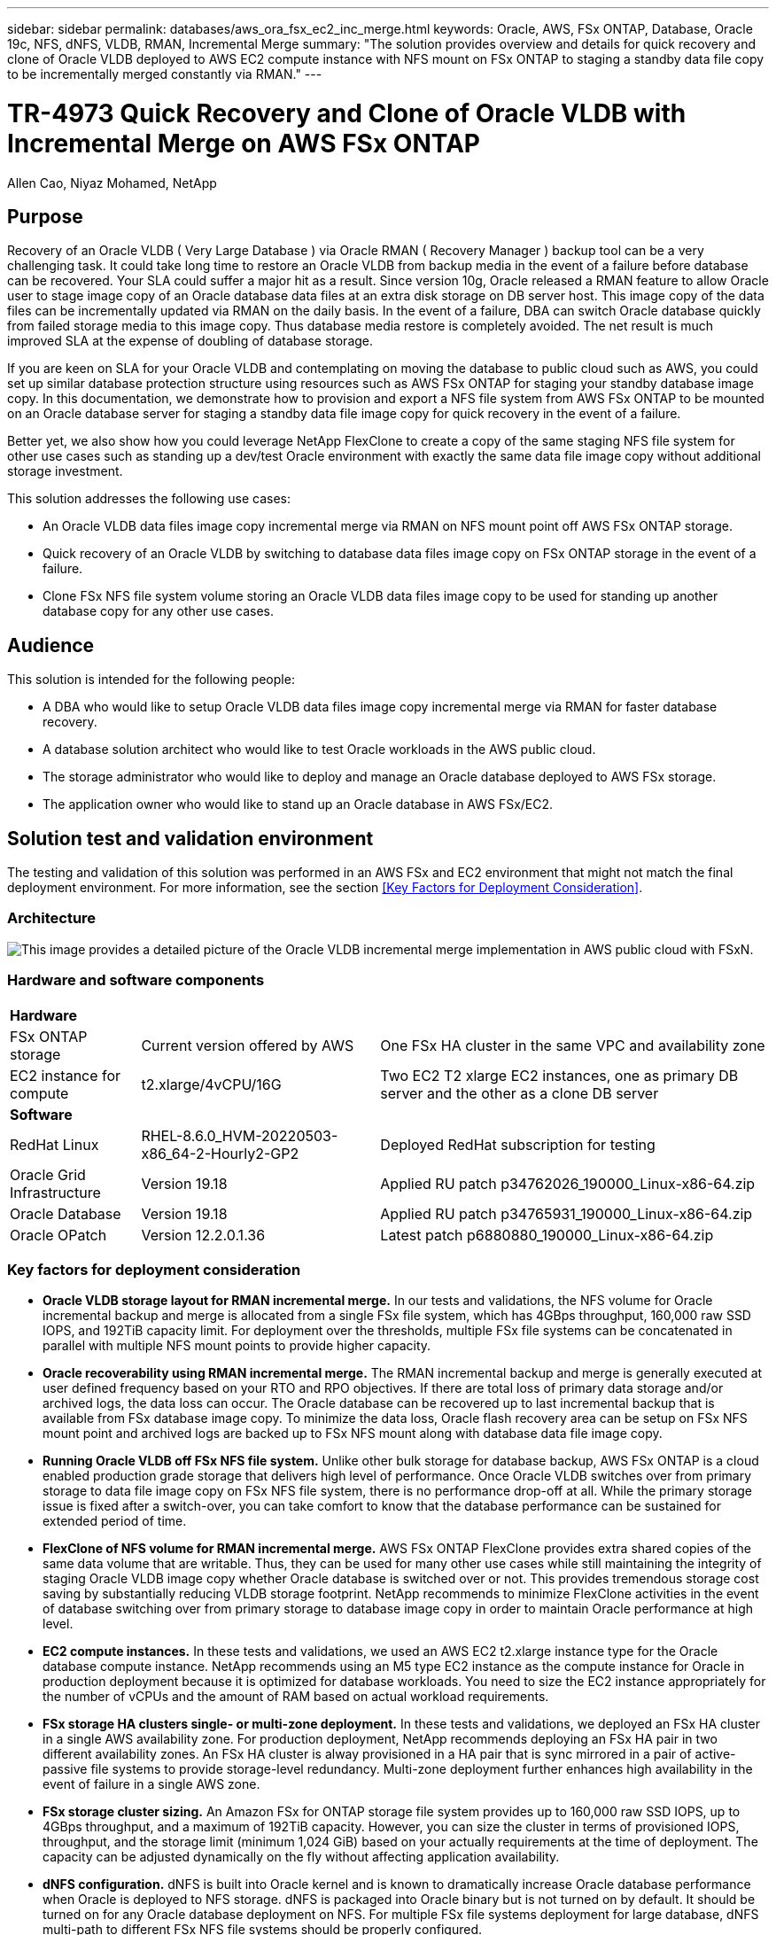 ---
sidebar: sidebar
permalink: databases/aws_ora_fsx_ec2_inc_merge.html
keywords: Oracle, AWS, FSx ONTAP, Database, Oracle 19c, NFS, dNFS, VLDB, RMAN, Incremental Merge
summary: "The solution provides overview and details for quick recovery and clone of Oracle VLDB deployed to AWS EC2 compute instance with NFS mount on FSx ONTAP to staging a standby data file copy to be incrementally merged constantly via RMAN." 
---

= TR-4973 Quick Recovery and Clone of Oracle VLDB with Incremental Merge on AWS FSx ONTAP
:hardbreaks:
:nofooter:
:icons: font
:linkattrs:
:imagesdir: ./../media/

Allen Cao, Niyaz Mohamed, NetApp

[.lead]
== Purpose

Recovery of an Oracle VLDB ( Very Large Database ) via Oracle RMAN  ( Recovery Manager ) backup tool can be a very challenging task. It could take long time to restore an Oracle VLDB from backup media in the event of a failure before database can be recovered. Your SLA could suffer a major hit as a result. Since version 10g, Oracle released a RMAN feature to allow Oracle user to stage image copy of an Oracle database data files at an extra disk storage on DB server host. This image copy of the data files can be incrementally updated via RMAN on the daily basis. In the event of a failure, DBA can switch Oracle database quickly from failed storage media to this image copy. Thus database media restore is completely avoided. The net result is much improved SLA at the expense of doubling of database storage.   

If you are keen on SLA for your Oracle VLDB and contemplating on moving the database to public cloud such as AWS, you could set up similar database protection structure using resources such as AWS FSx ONTAP for staging your standby database image copy. In this documentation, we demonstrate how to provision and export a NFS file system from AWS FSx ONTAP to be mounted on an Oracle database server for staging a standby data file image copy for quick recovery in the event of a failure. 

Better yet, we also show how you could leverage NetApp FlexClone to create a copy of the same staging NFS file system for other use cases such as standing up a dev/test Oracle environment with exactly the same data file image copy without additional storage investment.  

This solution addresses the following use cases:

* An Oracle VLDB data files image copy incremental merge via RMAN on NFS mount point off AWS FSx ONTAP storage.  
* Quick recovery of an Oracle VLDB by switching to database data files image copy on FSx ONTAP storage in the event of a failure.
* Clone FSx NFS file system volume storing an Oracle VLDB data files image copy to be used for standing up another database copy for any other use cases. 

== Audience

This solution is intended for the following people:

* A DBA who would like to setup Oracle VLDB data files image copy incremental merge via RMAN for faster database recovery.
* A database solution architect who would like to test Oracle workloads in the AWS public cloud.
* The storage administrator who would like to deploy and manage an Oracle database deployed to AWS FSx storage.
* The application owner who would like to stand up an Oracle database in AWS FSx/EC2.

== Solution test and validation environment

The testing and validation of this solution was performed in an AWS FSx and EC2 environment that might not match the final deployment environment. For more information, see the section <<Key Factors for Deployment Consideration>>.

=== Architecture

image::aws_ora_fsx_ec2_vldb_architecture.png["This image provides a detailed picture of the Oracle VLDB incremental merge implementation in AWS public cloud with FSxN."]

=== Hardware and software components

[%autowidth.stretch]
|===
3+^| *Hardware*
| FSx ONTAP storage | Current version offered by AWS | One FSx HA cluster in the same VPC and availability zone
| EC2 instance for compute | t2.xlarge/4vCPU/16G | Two EC2 T2 xlarge EC2 instances, one as primary DB server and the other as a clone DB server 

3+^| *Software*
| RedHat Linux | RHEL-8.6.0_HVM-20220503-x86_64-2-Hourly2-GP2 | Deployed RedHat subscription for testing
| Oracle Grid Infrastructure | Version 19.18 | Applied RU patch p34762026_190000_Linux-x86-64.zip
| Oracle Database | Version 19.18 | Applied RU patch p34765931_190000_Linux-x86-64.zip
| Oracle OPatch | Version 12.2.0.1.36 | Latest patch p6880880_190000_Linux-x86-64.zip
|===

=== Key factors for deployment consideration

* *Oracle VLDB storage layout for RMAN incremental merge.* In our tests and validations, the NFS volume for Oracle incremental backup and merge is allocated from a single FSx file system, which has 4GBps throughput, 160,000 raw SSD IOPS, and 192TiB capacity limit.  For deployment over the thresholds, multiple FSx file systems can be concatenated in parallel with multiple NFS mount points to provide higher capacity. 

* *Oracle recoverability using RMAN incremental merge.* The RMAN incremental backup and merge is generally executed at user defined frequency based on your RTO and RPO objectives. If there are total loss of primary data storage and/or archived logs, the data loss can occur. The Oracle database can be recovered up to last incremental backup that is available from FSx database image copy. To minimize the data loss, Oracle flash recovery area can be setup on FSx NFS mount point and archived logs are backed up to FSx NFS mount along with database data file image copy. 

* *Running Oracle VLDB off FSx NFS file system.* Unlike other bulk storage for database backup, AWS FSx ONTAP is a cloud enabled production grade storage that delivers high level of performance. Once Oracle VLDB switches over from primary storage to data file image copy on FSx NFS file system, there is no performance drop-off at all. While the primary storage issue is fixed after a switch-over, you can take comfort to know that the database performance can be sustained for extended period of time. 

* *FlexClone of NFS volume for RMAN incremental merge.* AWS FSx ONTAP FlexClone provides extra shared copies of the same data volume that are writable. Thus, they can be used for many other use cases while still maintaining the integrity of staging Oracle VLDB image copy whether Oracle database is switched over or not. This provides tremendous storage cost saving by substantially reducing VLDB storage footprint. NetApp recommends to minimize FlexClone activities in the event of database switching over from primary storage to database image copy in order to maintain Oracle performance at high level. 

* *EC2 compute instances.* In these tests and validations, we used an AWS EC2 t2.xlarge instance type for the Oracle database compute instance. NetApp recommends using an M5 type EC2 instance as the compute instance for Oracle in production deployment because it is optimized for database workloads. You need to size the EC2 instance appropriately for the number of vCPUs and the amount of RAM based on actual workload requirements.

* *FSx storage HA clusters single- or multi-zone deployment.* In these tests and validations, we deployed an FSx HA cluster in a single AWS availability zone. For production deployment, NetApp recommends deploying an FSx HA pair in two different availability zones. An FSx HA cluster is alway provisioned in a HA pair that is sync mirrored in a pair of active-passive file systems to provide storage-level redundancy. Multi-zone deployment further enhances high availability in the event of failure in a single AWS zone. 

* *FSx storage cluster sizing.* An Amazon FSx for ONTAP storage file system provides up to 160,000 raw SSD IOPS, up to 4GBps throughput, and a maximum of 192TiB capacity. However, you can size the cluster in terms of provisioned IOPS, throughput, and the storage limit (minimum 1,024 GiB) based on your actually requirements at the time of deployment. The capacity can be adjusted dynamically on the fly without affecting application availability.   

* *dNFS configuration.* dNFS is built into Oracle kernel and is known to dramatically increase Oracle database performance when Oracle is deployed to NFS storage. dNFS is packaged into Oracle binary but is not turned on by default. It should be turned on for any Oracle database deployment on NFS. For multiple FSx file systems deployment for large database, dNFS multi-path to different FSx NFS file systems should be properly configured.   


== Solution deployment

It is assumed that you already have your Oracle VLDB database deployed in AWS EC2 environment within a VPC. If you need help on Oracle deployment in AWS, please referred following technical reports for help. 

* link:https://docs.netapp.com/us-en/netapp-solutions/databases/aws_ora_fsx_ec2_deploy_intro.html[Oracle Database Deployment on EC2 and FSx Best Practices^]

* link:https://docs.netapp.com/us-en/netapp-solutions/databases/aws_ora_fsx_ec2_iscsi_asm.html[Oracle Database Deployment and Protection in AWS FSx/EC2 with iSCSI/ASM^]

* link:https://docs.netapp.com/us-en/netapp-solutions/databases/aws_ora_fsx_ec2_nfs_asm.html[Oracle 19c in Standalone Restart on AWS FSx/EC2 with NFS/ASM^]

It should be point out that your Oracle VLDB can be running either on a FSx ONTAP or any other storage of choices within the AWS EC2 platform. The following section provides step-by-step deployment procedures for setting up RMAN incremental merge to an image copy of an Oracle VLDB that is staging in NFS mounts off AWS FSx ONTAP storage.    

=== Prerequisites for deployment
[%collapsible]
====

Deployment requires the following prerequisites.

. An AWS account has been set up, and the necessary VPC and network segments have been created within your AWS account.

. From the AWS EC2 console, you must deploy two EC2 Linux instances, one as the primary Oracle DB server and an optional alternative clone target DB server. See the architecture diagram in the previous section for more details about the environment setup. Also review the link:https://docs.aws.amazon.com/AWSEC2/latest/UserGuide/concepts.html[User Guide for Linux instances^] for more information.

. From the AWS EC2 console, deploy Amazon FSx for ONTAP storage HA clusters to host the Oracle database volumes. If you are not familiar with the deployment of FSx storage, see the documentation link:https://docs.aws.amazon.com/fsx/latest/ONTAPGuide/creating-file-systems.html[Creating FSx for ONTAP file systems^] for step-by-step instructions.

. Steps 2 and 3 can be performed using the following Terraform automation toolkit, which creates an EC2 instance named `ora_01` and an FSx file system named `fsx_01`. Review the instruction carefully and change the variables to suit your environment before execution. The template can be easily revised for your own deployment requirements.
+
....
git clone https://github.com/NetApp-Automation/na_aws_fsx_ec2_deploy.git
....

[NOTE]

Ensure that you have allocated at least 50G in EC2 instance root volume in order to have sufficient space to stage Oracle installation files.

====

=== Provision and export NFS volumes to be mounted to EC2 DB instance host
[%collapsible]

====

In this demonstration, we will show how to provision a NFS volume from the command line by login to a FSx cluster via ssh as fsxadmin user through FSx cluster management IP. Alternatively, the volume can be allocated using AWS FSx console as well. Repeat the procedures on other FSx file system if more than one FSx file systems are setup to accommodate the size of database. 

. First, provision NFS volume via CLI by logging to the FSx cluster through SSH as the fsxadmin user. Change to your FSx cluster management IP address.
+
....
[source, cli]
ssh fsxadmin@172.30.15.53
....

. Create NFS volume the same size as source Oracle VLDB database to store data files image copy.
+ 
[source, cli]
vol create -volume ora_01_copy -aggregate aggr1 -size 100G -state online -type RW -junction-path /ora_01_copy -snapshot-policy none -tiering-policy snapshot-only


. Alternatively, the volume can be provisioned from AWS FSx console UI as show below.
+
image::aws_ora_fsx_ec2_vldb_vol.png[Error: Missing Graphic Image]


. Login to EC2 instance as ec2-user and create a directory /nfsfsxn. Create additional mount point directory for additional FSx file system.
+ 
[source, cli]
sudo mkdir /nfsfsxn

. Mount the FSx ONTAP NFS volume to EC2 DB instance host. Change to your FSx virtual server NFS lif address.
+
[source, cli]
sudo mount 172.30.15.19:/ora_01_copy /nfsfsxn -o rw,bg,hard,vers=3,proto=tcp,timeo=600,rsize=65536,wsize=65536

. Change mount point ownership to oracle:oisntall, change to your oracle user name and primary group as necessary.
+
[source, cli]
sudo chown oracle:oinstall /nfsfsxn

====

=== Setup Oracle RMAN incremental merge to image copy on FSx
[%collapsible]

====

RMAN incremental merge update the staging database data files image copy at every incremental backup interval. 

. Log into the EC2 instance via SSH as the ec2-user with your SSH key and EC2 instance IP address.
+
....
ssh -i ora_01.pem ec2-user@172.30.15.58
....

. Create /u01 directory to mount Oracle binary file system
+
....
sudo mkdir /u01
....

. Mount the binary volume to `/u01`, changed to your FSx NFS lif IP address. If you deployed FSx cluster via NetApp automation toolkit, FSx virtual storage server NFS lif IP address will be listed in the output at the end of resources provision execution. Otherwise, it can be retrieved from AWS FSx console UI.
+
....
sudo mount -t nfs 172.30.15.19:/ora_01_biny /u01 -o rw,bg,hard,vers=3,proto=tcp,timeo=600,rsize=65536,wsize=65536
....

. Change `/u01` mount point ownership to the Oracle user and it's associated primary group.
+
....
sudo chown oracle:oinstall /u01
....

. Create /oradata directory to mount Oracle data file system
+
....
sudo mkdir /oradata
....

. Mount the data volume to `/oradata`, changed to your FSx NFS lif IP address
+
....
sudo mount -t nfs 172.30.15.19:/ora_01_data /oradata -o rw,bg,hard,vers=3,proto=tcp,timeo=600,rsize=65536,wsize=65536
....

. Change `/oradata` mount point ownership to the Oracle user and it's associated primary group.
+
....
sudo chown oracle:oinstall /oradata
....

. Create /oralogs directory to mount Oracle logs file system
+
....
sudo mkdir /oralogs
....

. Mount the log volume to `/oralogs`, changed to your FSx NFS lif IP address
+
....
sudo mount -t nfs 172.30.15.19:/ora_01_logs /oralogs -o rw,bg,hard,vers=3,proto=tcp,timeo=600,rsize=65536,wsize=65536
....

. Change `/oralogs` mount point ownership to the Oracle user and it's associated primary group.
+
....
sudo chown oracle:oinstall /oralogs
....

. Add a mount point to `/etc/fstab`.
+
....
sudo vi /etc/fstab
....
+
Add the following line.
+
....
172.30.15.19:/ora_01_biny       /u01            nfs     rw,bg,hard,vers=3,proto=tcp,timeo=600,rsize=65536,wsize=65536   0       0
172.30.15.19:/ora_01_data       /oradata        nfs     rw,bg,hard,vers=3,proto=tcp,timeo=600,rsize=65536,wsize=65536   0       0
172.30.15.19:/ora_01_logs       /oralogs        nfs     rw,bg,hard,vers=3,proto=tcp,timeo=600,rsize=65536,wsize=65536   0       0

....

. sudo to oracle user, create asm folders to store asm disk files 
+
....
sudo su 
su - oracle
mkdir /oradata/asm
mkdir /oralogs/asm
....

. As the oracle user, create asm data disk files, change the count to match to the disk size with block size.
+
....
dd if=/dev/zero of=/oradata/asm/nfs_data_disk01 bs=1M count=20480 oflag=direct
dd if=/dev/zero of=/oradata/asm/nfs_data_disk02 bs=1M count=20480 oflag=direct
dd if=/dev/zero of=/oradata/asm/nfs_data_disk03 bs=1M count=20480 oflag=direct
dd if=/dev/zero of=/oradata/asm/nfs_data_disk04 bs=1M count=20480 oflag=direct
....

. As the root user, change data disk file permission to 640
+
....
chmod 640 /oradata/asm/*
....

. AS the oracle user, create asm logs disk files, change to count to match to the disk size with block size.
+
....
dd if=/dev/zero of=/oralogs/asm/nfs_logs_disk01 bs=1M count=40960 oflag=direct
dd if=/dev/zero of=/oralogs/asm/nfs_logs_disk02 bs=1M count=40960 oflag=direct
....

. As the root user, change logs disk file permission to 640
+
....
chmod 640 /oralogs/asm/*
....

. Reboot the EC2 instance host.

====

=== Switch Oracle DB to image copy for quick recovery
[%collapsible]

====
. Log into the EC2 instance as the ec2-user via SSH and enable password authentication by uncommenting `PasswordAuthentication yes` and then commenting out `PasswordAuthentication no`. 
+
....
sudo vi /etc/ssh/sshd_config
....

. Restart the sshd service.
+
....
sudo systemctl restart sshd
....

. Reset the Oracle user password.
+
....
sudo passwd oracle
....

. Log in as the Oracle Restart software owner user (oracle). Create an Oracle directory as follows:
+
....
mkdir -p /u01/app/oracle
mkdir -p /u01/app/oraInventory
....

. Change the directory permission setting.
+
....
chmod -R 775 /u01/app
....

. Create a grid home directory and change to it.
+
....
mkdir -p /u01/app/oracle/product/19.0.0/grid
cd /u01/app/oracle/product/19.0.0/grid
....

. Unzip the grid installation files.
+
....
unzip -q /tmp/archive/LINUX.X64_193000_grid_home.zip
....

. From grid home, delete the `OPatch` directory.
+
....
rm -rf OPatch
....

. From grid home, copy `p6880880_190000_Linux-x86-64.zip` to the grid_home, and then unzip it.
+
....
cp /tmp/archive/p6880880_190000_Linux-x86-64.zip .
unzip p6880880_190000_Linux-x86-64.zip
....

. From grid home, revise `cv/admin/cvu_config`, uncomment and replace `CV_ASSUME_DISTID=OEL5` with `CV_ASSUME_DISTID=OL7`.
+
....
vi cv/admin/cvu_config
....

. Prepare a `gridsetup.rsp` file for silent installation and place the rsp file in the `/tmp/archive` directory. The rsp file should cover sections A, B, and G with the following infomation:
+
....
INVENTORY_LOCATION=/u01/app/oraInventory
oracle.install.option=HA_CONFIG
ORACLE_BASE=/u01/app/oracle
oracle.install.asm.OSDBA=dba
oracle.install.asm.OSOPER=oper
oracle.install.asm.OSASM=asm
oracle.install.asm.SYSASMPassword="SetPWD"
oracle.install.asm.diskGroup.name=DATA
oracle.install.asm.diskGroup.redundancy=EXTERNAL
oracle.install.asm.diskGroup.AUSize=4
oracle.install.asm.diskGroup.disks=/oradata/asm/*,/oralogs/asm/*
oracle.install.asm.diskGroup.diskDiscoveryString=/oradata/asm/nfs_data_disk01,/oradata/asm/nfs_data_disk02,/oradata/asm/nfs_data_disk03,/oradata/asm/nfs_data_disk04
oracle.install.asm.monitorPassword="SetPWD"
oracle.install.asm.configureAFD=false
....

. Log into the EC2 instance as the root user.

. Install `cvuqdisk-1.0.10-1.rpm`.
+
....
rpm -ivh /u01/app/oracle/product/19.0.0/grid/cv/rpm/cvuqdisk-1.0.10-1.rpm
....

. Log into the EC2 instance as the Oracle user and extract the patch in the `/tmp/archive` folder. 
+
....
unzip p34762026_190000_Linux-x86-64.zip
....

. From grid home /u01/app/oracle/product/19.0.0/grid and as the oracle user, launch `gridSetup.sh` for grid infrastructure installation.
+
....
 ./gridSetup.sh -applyRU /tmp/archive/34762026/ -silent -responseFile /tmp/archive/gridsetup.rsp
....
+
Ignore the warnings about wrong groups for grid infrastructure. We are using a single Oracle user to manage Oracle Restart, so this is expected. 

. As root user, execute the following script(s):
+
....
/u01/app/oraInventory/orainstRoot.sh

/u01/app/oracle/product/19.0.0/grid/root.sh
....

. As the Oracle user, execute the following command to complete the configuration:
+
....
/u01/app/oracle/product/19.0.0/grid/gridSetup.sh -executeConfigTools -responseFile /tmp/archive/gridsetup.rsp -silent
....

. As the Oracle user, create the LOGS disk group.
+
....
bin/asmca -silent -sysAsmPassword 'yourPWD' -asmsnmpPassword 'yourPWD' -createDiskGroup -diskGroupName LOGS -disk '/oralogs/asm/nfs_logs_disk*' -redundancy EXTERNAL -au_size 4
....

. As the Oracle user, validate grid services after installation configuration.
+
....
bin/crsctl stat res -t
+
Name                Target  State        Server                   State details
Local Resources
ora.DATA.dg         ONLINE  ONLINE       ip-172-30-15-58          STABLE
ora.LISTENER.lsnr   ONLINE  ONLINE       ip-172-30-15-58          STABLE
ora.LOGS.dg         ONLINE  ONLINE       ip-172-30-15-58          STABLE
ora.asm             ONLINE  ONLINE       ip-172-30-15-58          Started,STABLE
ora.ons             OFFLINE OFFLINE      ip-172-30-15-58          STABLE
Cluster Resources
ora.cssd            ONLINE  ONLINE       ip-172-30-15-58          STABLE
ora.diskmon         OFFLINE OFFLINE                               STABLE
ora.driver.afd      ONLINE  ONLINE       ip-172-30-15-58          STABLE
ora.evmd            ONLINE  ONLINE       ip-172-30-15-58          STABLE
....

====

=== Oracle DB recovery from image copy on different EC2 DB instance host
[%collapsible]

====
. Log in as the Oracle user and unset `$ORACLE_HOME` and `$ORACLE_SID` if it is set.
+
....
unset ORACLE_HOME
unset ORACLE_SID
....

. Create the Oracle DB home directory and change to it.
+
....
mkdir /u01/app/oracle/product/19.0.0/db1
cd /u01/app/oracle/product/19.0.0/db1
....

. Unzip the Oracle DB installation files.
+
....
unzip -q /tmp/archive/LINUX.X64_193000_db_home.zip
....

. From the DB home, delete the `OPatch` directory.
+
....
rm -rf OPatch
....

. From DB home, copy `p6880880_190000_Linux-x86-64.zip` to `grid_home`, and then unzip it.
+
....
cp /tmp/archive/p6880880_190000_Linux-x86-64.zip .
unzip p6880880_190000_Linux-x86-64.zip
....

. From DB home, revise `cv/admin/cvu_config`, and uncomment and replace `CV_ASSUME_DISTID=OEL5` with `CV_ASSUME_DISTID=OL7`.
+
....
vi cv/admin/cvu_config
....

. From the `/tmp/archive` directory, unpack the DB 19.18 RU patch.
+
....
unzip p34765931_190000_Linux-x86-64.zip
....

. Prepare the DB silent install rsp file in `/tmp/archive/dbinstall.rsp` directory with the following values:
+
....
oracle.install.option=INSTALL_DB_SWONLY
UNIX_GROUP_NAME=oinstall
INVENTORY_LOCATION=/u01/app/oraInventory
ORACLE_HOME=/u01/app/oracle/product/19.0.0/db1
ORACLE_BASE=/u01/app/oracle
oracle.install.db.InstallEdition=EE
oracle.install.db.OSDBA_GROUP=dba
oracle.install.db.OSOPER_GROUP=oper
oracle.install.db.OSBACKUPDBA_GROUP=oper
oracle.install.db.OSDGDBA_GROUP=dba
oracle.install.db.OSKMDBA_GROUP=dba
oracle.install.db.OSRACDBA_GROUP=dba
oracle.install.db.rootconfig.executeRootScript=false
....

. From db1 home /u01/app/oracle/product/19.0.0/db1, execute silent software-only DB installation.
+
....
 ./runInstaller -applyRU /tmp/archive/34765931/ -silent -ignorePrereqFailure -responseFile /tmp/archive/dbinstall.rsp
....

. As root user, run the `root.sh` script after sofware-only installation.
+
....
/u01/app/oracle/product/19.0.0/db1/root.sh
....

. As Oracle user, create the `dbca.rsp` file with the following entries:
+
....
gdbName=db1.demo.netapp.com
sid=db1
createAsContainerDatabase=true
numberOfPDBs=3
pdbName=db1_pdb
useLocalUndoForPDBs=true
pdbAdminPassword="yourPWD"
templateName=General_Purpose.dbc
sysPassword="yourPWD"
systemPassword="yourPWD"
dbsnmpPassword="yourPWD"
storageType=ASM
diskGroupName=DATA
characterSet=AL32UTF8
nationalCharacterSet=AL16UTF16
listeners=LISTENER
databaseType=MULTIPURPOSE
automaticMemoryManagement=false
totalMemory=8192
....
+
[NOTE] 

Set the total memory based on available memory in EC2 instance host. Oracle allocates 75% of `totalMemory` to DB instance SGA or buffer cache.

. As Oracle user, lauch DB creation with dbca.
+
....
bin/dbca -silent -createDatabase -responseFile /tmp/archive/dbca.rsp

output:
Prepare for db operation
7% complete
Registering database with Oracle Restart
11% complete
Copying database files
33% complete
Creating and starting Oracle instance
35% complete
38% complete
42% complete
45% complete
48% complete
Completing Database Creation
53% complete
55% complete
56% complete
Creating Pluggable Databases
60% complete
64% complete
69% complete
78% complete
Executing Post Configuration Actions
100% complete
Database creation complete. For details check the logfiles at:
 /u01/app/oracle/cfgtoollogs/dbca/db1.
Database Information:
Global Database Name:db1.demo.netapp.com
System Identifier(SID):db1
Look at the log file "/u01/app/oracle/cfgtoollogs/dbca/db1/db1.log" for further details.
....

. As Oracle user, validate Oracle Restart HA services after DB creation.
+
....
[oracle@ip-172-30-15-58 db1]$ ../grid/bin/crsctl stat res -t
--------------------------------------------------------------------------------
Name           Target  State        Server                   State details
--------------------------------------------------------------------------------
Local Resources
--------------------------------------------------------------------------------
ora.DATA.dg
               ONLINE  ONLINE       ip-172-30-15-58          STABLE
ora.LISTENER.lsnr
               ONLINE  ONLINE       ip-172-30-15-58          STABLE
ora.LOGS.dg
               ONLINE  ONLINE       ip-172-30-15-58          STABLE
ora.asm
               ONLINE  ONLINE       ip-172-30-15-58          Started,STABLE
ora.ons
               OFFLINE OFFLINE      ip-172-30-15-58          STABLE
--------------------------------------------------------------------------------
Cluster Resources
--------------------------------------------------------------------------------
ora.cssd
      1        ONLINE  ONLINE       ip-172-30-15-58          STABLE
ora.db1.db
      1        ONLINE  ONLINE       ip-172-30-15-58          Open,HOME=/u01/app/o
                                                             racle/product/19.0.0
                                                             /db1,STABLE
ora.diskmon
      1        OFFLINE OFFLINE                               STABLE
ora.evmd
      1        ONLINE  ONLINE       ip-172-30-15-58          STABLE
--------------------------------------------------------------------------------
[oracle@ip-172-30-15-58 db1]$

....

. Set the Oracle user `.bash_profile`.
+
....
vi ~/.bash_profile
....

. Add following entries:
+
....
export ORACLE_HOME=/u01/app/oracle/product/19.0.0/db1
export ORACLE_SID=db1
export PATH=$PATH:$ORACLE_HOME/bin
alias asm='export ORACLE_HOME=/u01/app/oracle/product/19.0.0/grid;export ORACLE_SID=+ASM;export PATH=$PATH:$ORACLE_HOME/bin'
....

. Validate the CDB/PDB created.
+
....
. ~/.bash_profile

sqlplus / as sysdba

SQL> select name, open_mode from v$database;

NAME      OPEN_MODE

DB1       READ WRITE

SQL> select name from v$datafile;

NAME

+DATA/DB1/DATAFILE/system.256.1132176177
+DATA/DB1/DATAFILE/sysaux.257.1132176221
+DATA/DB1/DATAFILE/undotbs1.258.1132176247
+DATA/DB1/86B637B62FE07A65E053F706E80A27CA/DATAFILE/system.265.1132177009
+DATA/DB1/86B637B62FE07A65E053F706E80A27CA/DATAFILE/sysaux.266.1132177009
+DATA/DB1/DATAFILE/users.259.1132176247
+DATA/DB1/86B637B62FE07A65E053F706E80A27CA/DATAFILE/undotbs1.267.1132177009
+DATA/DB1/F7852758DCD6B800E0533A0F1EAC1DC6/DATAFILE/system.271.1132177853
+DATA/DB1/F7852758DCD6B800E0533A0F1EAC1DC6/DATAFILE/sysaux.272.1132177853
+DATA/DB1/F7852758DCD6B800E0533A0F1EAC1DC6/DATAFILE/undotbs1.270.1132177853
+DATA/DB1/F7852758DCD6B800E0533A0F1EAC1DC6/DATAFILE/users.274.1132177871

NAME

+DATA/DB1/F785288BBCD1BA78E0533A0F1EACCD6F/DATAFILE/system.276.1132177871
+DATA/DB1/F785288BBCD1BA78E0533A0F1EACCD6F/DATAFILE/sysaux.277.1132177871
+DATA/DB1/F785288BBCD1BA78E0533A0F1EACCD6F/DATAFILE/undotbs1.275.1132177871
+DATA/DB1/F785288BBCD1BA78E0533A0F1EACCD6F/DATAFILE/users.279.1132177889
+DATA/DB1/F78529A14DD8BB18E0533A0F1EACB8ED/DATAFILE/system.281.1132177889
+DATA/DB1/F78529A14DD8BB18E0533A0F1EACB8ED/DATAFILE/sysaux.282.1132177889
+DATA/DB1/F78529A14DD8BB18E0533A0F1EACB8ED/DATAFILE/undotbs1.280.1132177889
+DATA/DB1/F78529A14DD8BB18E0533A0F1EACB8ED/DATAFILE/users.284.1132177907

19 rows selected.

SQL> show pdbs

    CON_ID CON_NAME                       OPEN MODE  RESTRICTED

         2 PDB$SEED                       READ ONLY  NO
         3 DB1_PDB1                       READ WRITE NO
         4 DB1_PDB2                       READ WRITE NO
         5 DB1_PDB3                       READ WRITE NO
SQL>
....

. As oracle user, change to Oracle database home directory /u01/app/oracle/product/19.0.0/db1 and Enable dNFS 
+
....
cd /u01/app/oracle/product/19.0.0/db1

mkdir rdbms/lib/odm

cp lib/libnfsodm19.so rdbms/lib/odm/
....

. Configure oranfstab file in ORACLE_HOME
+
....
vi $ORACLE_HOME/dbs/oranfstab

add following entries:

server: fsx_01
local: 172.30.15.58 path: 172.30.15.19
nfs_version: nfsv3
export: /ora_01_biny mount: /u01
export: /ora_01_data mount: /oradata
export: /ora_01_logs mount: /oralogs
....

. As oracle user, login to database from sqlplus and set the DB recovery size and location to the +LOGS disk group.
+
....

. ~/.bash_profile

sqlplus / as sysdba

alter system set db_recovery_file_dest_size = 80G scope=both;

alter system set db_recovery_file_dest = '+LOGS' scope=both;
....

. Enable archive log mode and reboot Oracle DB instance
+
....

shutdown immediate;

startup mount;

alter database archivelog;

alter database open;

alter system switch logfile;

....

. Validate DB log mode and dNFS after instance reboot
+
....

SQL> select name, log_mode from v$database;

NAME      LOG_MODE
--------- ------------
DB1       ARCHIVELOG

SQL> select svrname, dirname from v$dnfs_servers;

SVRNAME
--------------------------------------------------------------------------------
DIRNAME
--------------------------------------------------------------------------------
fsx_01
/ora_01_data

fsx_01
/ora_01_biny

fsx_01
/ora_01_logs

....

. Validate Oracle ASM
+
....
[oracle@ip-172-30-15-58 db1]$ asm
[oracle@ip-172-30-15-58 db1]$ sqlplus / as sysasm

SQL*Plus: Release 19.0.0.0.0 - Production on Tue May 9 20:39:39 2023
Version 19.18.0.0.0

Copyright (c) 1982, 2022, Oracle.  All rights reserved.


Connected to:
Oracle Database 19c Enterprise Edition Release 19.0.0.0.0 - Production
Version 19.18.0.0.0

SQL> set lin 200
SQL> col path form a30
SQL> select name, path, header_status, mount_status, state from v$asm_disk;

NAME                           PATH                           HEADER_STATU MOUNT_S STATE
------------------------------ ------------------------------ ------------ ------- --------
DATA_0002                      /oradata/asm/nfs_data_disk01   MEMBER       CACHED  NORMAL
DATA_0000                      /oradata/asm/nfs_data_disk02   MEMBER       CACHED  NORMAL
DATA_0001                      /oradata/asm/nfs_data_disk03   MEMBER       CACHED  NORMAL
DATA_0003                      /oradata/asm/nfs_data_disk04   MEMBER       CACHED  NORMAL
LOGS_0000                      /oralogs/asm/nfs_logs_disk01   MEMBER       CACHED  NORMAL
LOGS_0001                      /oralogs/asm/nfs_logs_disk02   MEMBER       CACHED  NORMAL

6 rows selected.


SQL> select name, state, ALLOCATION_UNIT_SIZE, TOTAL_MB, FREE_MB from v$asm_diskgroup;

NAME                           STATE       ALLOCATION_UNIT_SIZE   TOTAL_MB    FREE_MB
------------------------------ ----------- -------------------- ---------- ----------
DATA                           MOUNTED                  4194304      81920      73536
LOGS                           MOUNTED                  4194304      81920      81640

This completes Oracle 19c version 19.18 Restart deployment on an Amazon FSx for ONTAP and EC2 compute instance with NFS/ASM. If desired, NetApp recommends relocating the Oracle control file and online log files to the +LOGS disk group. 
....

====

=== Automated deployment option
[%collapsible]

====
NetApp will release a fully automated solution deployment toolkit with Ansible or Terraform to facilitate the implementation of this solution. Please check back for the availability of the toolkit. After it is released, a link will be posted here.

====

== Oracle Database backup, restore, and clone with SnapCenter Service

See link:snapctr_svcs_ora.html[SnapCenter Services for Oracle^] for details on Oracle database backup, restore, and clone with NetApp BlueXP console.

== Where to find additional information

To learn more about the information described in this document, review the following documents and/or websites:

* Installing Oracle Grid Infrastructure for a Standalone Server with a New Database Installation 
+
link:https://docs.oracle.com/en/database/oracle/oracle-database/19/ladbi/installing-oracle-grid-infrastructure-for-a-standalone-server-with-a-new-database-installation.html#GUID-0B1CEE8C-C893-46AA-8A6A-7B5FAAEC72B3[https://docs.oracle.com/en/database/oracle/oracle-database/19/ladbi/installing-oracle-grid-infrastructure-for-a-standalone-server-with-a-new-database-installation.html#GUID-0B1CEE8C-C893-46AA-8A6A-7B5FAAEC72B3^]

*  Installing and Configuring Oracle Database Using Response Files
+
link:https://docs.oracle.com/en/database/oracle/oracle-database/19/ladbi/installing-and-configuring-oracle-database-using-response-files.html#GUID-D53355E9-E901-4224-9A2A-B882070EDDF7[https://docs.oracle.com/en/database/oracle/oracle-database/19/ladbi/installing-and-configuring-oracle-database-using-response-files.html#GUID-D53355E9-E901-4224-9A2A-B882070EDDF7^]


* Amazon FSx for NetApp ONTAP
+
link:https://aws.amazon.com/fsx/netapp-ontap/[https://aws.amazon.com/fsx/netapp-ontap/^]

* Amazon EC2
+
link:https://aws.amazon.com/pm/ec2/?trk=36c6da98-7b20-48fa-8225-4784bced9843&sc_channel=ps&s_kwcid=AL!4422!3!467723097970!e!!g!!aws%20ec2&ef_id=Cj0KCQiA54KfBhCKARIsAJzSrdqwQrghn6I71jiWzSeaT9Uh1-vY-VfhJixF-xnv5rWwn2S7RqZOTQ0aAh7eEALw_wcB:G:s&s_kwcid=AL!4422!3!467723097970!e!!g!!aws%20ec2[https://aws.amazon.com/pm/ec2/?trk=36c6da98-7b20-48fa-8225-4784bced9843&sc_channel=ps&s_kwcid=AL!4422!3!467723097970!e!!g!!aws%20ec2&ef_id=Cj0KCQiA54KfBhCKARIsAJzSrdqwQrghn6I71jiWzSeaT9Uh1-vY-VfhJixF-xnv5rWwn2S7RqZOTQ0aAh7eEALw_wcB:G:s&s_kwcid=AL!4422!3!467723097970!e!!g!!aws%20ec2^]

